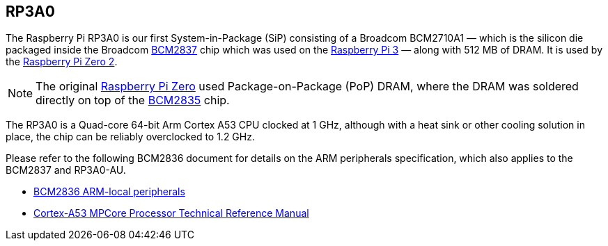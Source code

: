== RP3A0

The Raspberry Pi RP3A0 is our first System-in-Package (SiP) consisting of a Broadcom BCM2710A1 — which is the silicon die packaged inside the Broadcom xref:processors.adoc#bcm2837[BCM2837] chip which was used on the xref:raspberry-pi.adoc#raspberry-pi-3-model-b-2[Raspberry Pi 3] — along with 512 MB of DRAM. It is used by the xref:raspberry-pi.adoc#raspberry-pi-zero-2-w[Raspberry Pi Zero 2].

NOTE: The original xref:raspberry-pi.adoc#raspberry-pi-zero[Raspberry Pi Zero] used Package-on-Package (PoP) DRAM, where the DRAM was soldered directly on top of the xref:processors.adoc#bcm2835[BCM2835] chip. 

The RP3A0 is a Quad-core 64-bit Arm Cortex A53 CPU clocked at 1 GHz, although with a heat sink or other cooling solution in place, the chip can be reliably overclocked to 1.2 GHz.

Please refer to the following BCM2836 document for details on the ARM peripherals specification, which also applies to the BCM2837 and RP3A0-AU.

* https://datasheets.raspberrypi.com/bcm2836/bcm2836-peripherals.pdf[BCM2836 ARM-local peripherals]
* https://developer.arm.com/documentation/ddi0500/latest/[Cortex-A53 MPCore Processor Technical Reference Manual]